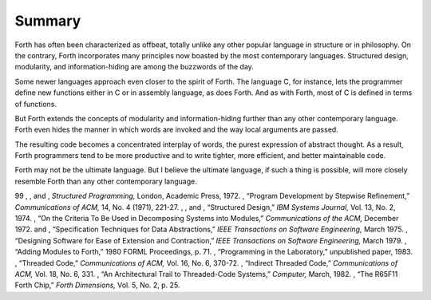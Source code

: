 Summary
=======

Forth has often been characterized as offbeat, totally unlike any other
popular language in structure or in philosophy. On the contrary, Forth
incorporates many principles now boasted by the most contemporary
languages. Structured design, modularity, and information-hiding are
among the buzzwords of the day.

Some newer languages approach even closer to the spirit of Forth. The
language C, for instance, lets the programmer define new functions
either in C or in assembly language, as does Forth. And as with Forth,
most of C is defined in terms of functions.

But Forth extends the concepts of modularity and information-hiding
further than any other contemporary language. Forth even hides the
manner in which words are invoked and the way local arguments are
passed.

The resulting code becomes a concentrated interplay of words, the purest
expression of abstract thought. As a result, Forth programmers tend to
be more productive and to write tighter, more efficient, and better
maintainable code.

Forth may not be the ultimate language. But I believe the ultimate
language, if such a thing is possible, will more closely resemble Forth
than any other contemporary language.

99 , , and , *Structured Programming,* London, Academic Press, 1972. ,
“Program Development by Stepwise Refinement,” *Communications of ACM,*
14, No. 4 (1971), 221-27. , , and , “Structured Design,” *IBM Systems
Journal,* Vol. 13, No. 2, 1974. , “On the Criteria To Be Used in
Decomposing Systems into Modules,” *Communications of the ACM,* December
1972. and , “Specification Techniques for Data Abstractions,” *IEEE
Transactions on Software Engineering,* March 1975. , “Designing Software
for Ease of Extension and Contraction,” *IEEE Transactions on Software
Engineering,* March 1979. , “Adding Modules to Forth,” 1980 FORML
Proceedings, p. 71. , “Programming in the Laboratory,” unpublished
paper, 1983. , “Threaded Code,” *Communications of ACM,* Vol. 16, No. 6,
370-72. , “Indirect Threaded Code,” *Communications of ACM,* Vol. 18,
No. 6, 331. , “An Architectural Trail to Threaded-Code Systems,”
*Computer,* March, 1982. , “The R65F11 Forth Chip,” *Forth Dimensions,*
Vol. 5, No. 2, p. 25.
